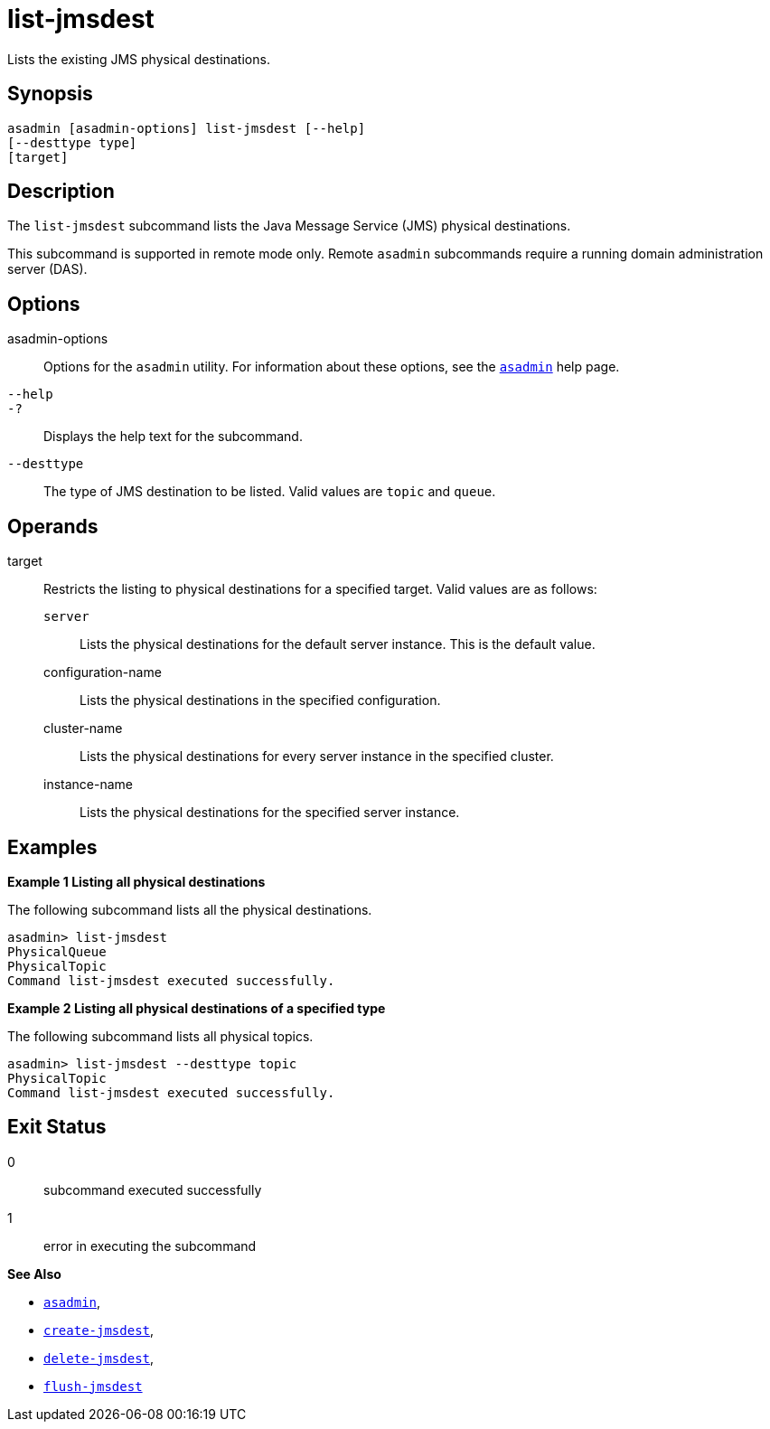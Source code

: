 [[list-jmsdest]]
= list-jmsdest

Lists the existing JMS physical destinations.

[[synopsis]]
== Synopsis

[source,shell]
----
asadmin [asadmin-options] list-jmsdest [--help]
[--desttype type]
[target]
----

[[description]]
== Description

The `list-jmsdest` subcommand lists the Java Message Service (JMS) physical destinations.

This subcommand is supported in remote mode only. Remote `asadmin` subcommands require a running domain administration server (DAS).

[[options]]
== Options

asadmin-options::
  Options for the `asadmin` utility. For information about these options, see the xref:Technical Documentation/Payara Server Documentation/Command Reference/asadmin.adoc#asadmin-1m[`asadmin`] help page.
`--help`::
`-?`::
  Displays the help text for the subcommand.
`--desttype`::
  The type of JMS destination to be listed. Valid values are `topic` and `queue`.

[[operands]]
== Operands

target::
  Restricts the listing to physical destinations for a specified target. Valid values are as follows: +
  `server`;;
    Lists the physical destinations for the default server instance. This is the default value.
  configuration-name;;
    Lists the physical destinations in the specified configuration.
  cluster-name;;
    Lists the physical destinations for every server instance in the specified cluster.
  instance-name;;
    Lists the physical destinations for the specified server instance.

[[examples]]
== Examples

*Example 1 Listing all physical destinations*

The following subcommand lists all the physical destinations.

[source,shell]
----
asadmin> list-jmsdest
PhysicalQueue
PhysicalTopic
Command list-jmsdest executed successfully.
----

*Example 2 Listing all physical destinations of a specified type*

The following subcommand lists all physical topics.

[source,shell]
----
asadmin> list-jmsdest --desttype topic
PhysicalTopic
Command list-jmsdest executed successfully.
----

[[exit-status]]
== Exit Status

0::
  subcommand executed successfully
1::
  error in executing the subcommand

*See Also*

* xref:Technical Documentation/Payara Server Documentation/Command Reference/asadmin.adoc#asadmin-1m[`asadmin`],
* xref:Technical Documentation/Payara Server Documentation/Command Reference/create-jmsdest.adoc#create-jmsdest[`create-jmsdest`],
* xref:Technical Documentation/Payara Server Documentation/Command Reference/delete-jmsdest.adoc#delete-jmsdest[`delete-jmsdest`],
* xref:Technical Documentation/Payara Server Documentation/Command Reference/flush-jmsdest.adoc#flush-jmsdest[`flush-jmsdest`]


